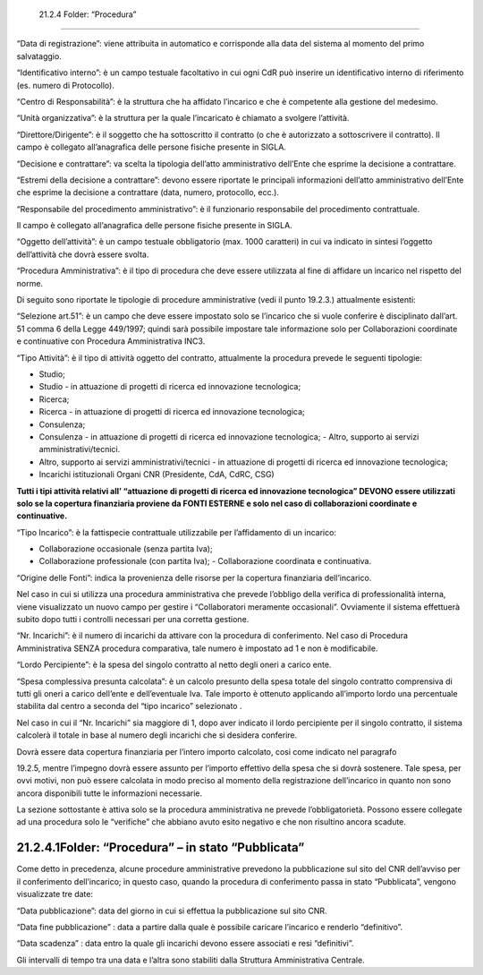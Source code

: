  21.2.4 Folder: “Procedura”
===========================

“Data di registrazione”: viene attribuita in automatico e corrisponde
alla data del sistema al momento del primo salvataggio.

“Identificativo interno”: è un campo testuale facoltativo in cui ogni
CdR può inserire un identificativo interno di riferimento (es. numero di
Protocollo).

“Centro di Responsabilità”: è la struttura che ha affidato l’incarico e
che è competente alla gestione del medesimo.

“Unità organizzativa”: è la struttura per la quale l’incaricato è
chiamato a svolgere l’attività.

“Direttore/Dirigente”: è il soggetto che ha sottoscritto il contratto (o
che è autorizzato a sottoscrivere il contratto). Il campo è collegato
all’anagrafica delle persone fisiche presente in SIGLA.

|image0|

“Decisione e contrattare”: va scelta la tipologia dell’atto
amministrativo dell’Ente che esprime la decisione a contrattare.

“Estremi della decisione a contrattare”: devono essere riportate le
principali informazioni dell’atto amministrativo dell’Ente che esprime
la decisione a contrattare (data, numero, protocollo, ecc.).

“Responsabile del procedimento amministrativo”: è il funzionario
responsabile del procedimento contrattuale.

Il campo è collegato all’anagrafica delle persone fisiche presente in
SIGLA.

|image1|

“Oggetto dell’attività”: è un campo testuale obbligatorio (max. 1000
caratteri) in cui va indicato in sintesi l’oggetto dell’attività che
dovrà essere svolta.

|image2|

“Procedura Amministrativa”: è il tipo di procedura che deve essere
utilizzata al fine di affidare un incarico nel rispetto del norme.

|image3|

Di seguito sono riportate le tipologie di procedure amministrative (vedi
il punto 19.2.3.) attualmente esistenti:

|image4|

“Selezione art.51”: è un campo che deve essere impostato solo se
l’incarico che si vuole conferire è disciplinato dall’art. 51 comma 6
della Legge 449/1997; quindi sarà possibile impostare tale informazione
solo per Collaborazioni coordinate e continuative con Procedura
Amministrativa INC3.

|image5|

“Tipo Attività”: è il tipo di attività oggetto del contratto,
attualmente la procedura prevede le seguenti tipologie:

-  Studio;

-  Studio - in attuazione di progetti di ricerca ed innovazione
   tecnologica;

-  Ricerca;

-  Ricerca - in attuazione di progetti di ricerca ed innovazione
   tecnologica;

-  Consulenza;

-  Consulenza - in attuazione di progetti di ricerca ed innovazione
   tecnologica; - Altro, supporto ai servizi amministrativi/tecnici.

-  Altro, supporto ai servizi amministrativi/tecnici - in attuazione di
   progetti di ricerca ed innovazione tecnologica;

-  Incarichi istituzionali Organi CNR (Presidente, CdA, CdRC, CSG)

**Tutti i tipi attività relativi all’ “attuazione di progetti di ricerca
ed innovazione tecnologica” DEVONO essere utilizzati solo se la
copertura finanziaria proviene da FONTI ESTERNE e solo nel caso di
collaborazioni coordinate e continuative.**

“Tipo Incarico”: è la fattispecie contrattuale utilizzabile per
l’affidamento di un incarico:

-  Collaborazione occasionale (senza partita Iva);

-  Collaborazione professionale (con partita Iva); - Collaborazione
   coordinata e continuativa.

|image6|

“Origine delle Fonti”: indica la provenienza delle risorse per la
copertura finanziaria dell’incarico.

|image7|

Nel caso in cui si utilizza una procedura amministrativa che prevede
l’obbligo della verifica di professionalità interna, viene visualizzato
un nuovo campo per gestire i “Collaboratori meramente occasionali”.
Ovviamente il sistema effettuerà subito dopo tutti i controlli necessari
per una corretta gestione.

|image8|

“Nr. Incarichi”: è il numero di incarichi da attivare con la procedura
di conferimento. Nel caso di Procedura Amministrativa SENZA procedura
comparativa, tale numero è impostato ad 1 e non è modificabile.

“Lordo Percipiente”: è la spesa del singolo contratto al netto degli
oneri a carico ente.

“Spesa complessiva presunta calcolata”: è un calcolo presunto della
spesa totale del singolo contratto comprensiva di tutti gli oneri a
carico dell’ente e dell’eventuale Iva. Tale importo è ottenuto
applicando all’importo lordo una percentuale stabilita dal centro a
seconda del “tipo incarico” selezionato .

Nel caso in cui il “Nr. Incarichi” sia maggiore di 1, dopo aver indicato
il lordo percipiente per il singolo contratto, il sistema calcolerà il
totale in base al numero degli incarichi che si desidera conferire.

|image9|

|image10|

Dovrà essere data copertura finanziaria per l’intero importo calcolato,
cosi come indicato nel paragrafo

19.2.5, mentre l’impegno dovrà essere assunto per l’importo effettivo
della spesa che si dovrà sostenere. Tale spesa, per ovvi motivi, non può
essere calcolata in modo preciso al momento della registrazione
dell’incarico in quanto non sono ancora disponibili tutte le
informazioni necessarie.

La sezione sottostante è attiva solo se la procedura amministrativa ne
prevede l’obbligatorietà. Possono essere collegate ad una procedura solo
le “verifiche” che abbiano avuto esito negativo e che non risultino
ancora scadute.

|image11|

21.2.4.1Folder: “Procedura” – in stato “Pubblicata”
---------------------------------------------------

Come detto in precedenza, alcune procedure amministrative prevedono la
pubblicazione sul sito del CNR dell’avviso per il conferimento
dell’incarico; in questo caso, quando la procedura di conferimento passa
in stato “Pubblicata”, vengono visualizzate tre date:

|image12|

“Data pubblicazione”: data del giorno in cui si effettua la
pubblicazione sul sito CNR.

“Data fine pubblicazione” : data a partire dalla quale è possibile
caricare l’incarico e renderlo “definitivo”.

“Data scadenza” : data entro la quale gli incarichi devono essere
associati e resi “definitivi”.

Gli intervalli di tempo tra una data e l’altra sono stabiliti dalla
Struttura Amministrativa Centrale.

.. |image0| image:: ./media/image32.jpg
   :width: 6.77639in
   :height: 1.88194in
.. |image1| image:: ./media/image33.png
   :width: 6.07333in
   :height: 1.36667in
.. |image2| image:: ./media/image34.png
   :width: 6.01667in
   :height: 1.10333in
.. |image3| image:: ./media/image35.png
   :width: 6.01667in
   :height: 0.41in
.. |image4| image:: ./media/image36.jpg
   :width: 6.68889in
   :height: 1.69306in
.. |image5| image:: ./media/image37.jpg
   :width: 1.91667in
   :height: 0.375in
.. |image6| image:: ./media/image38.png
   :width: 6.4in
   :height: 1.83in
.. |image7| image:: ./media/image39.jpg
   :width: 6.69028in
   :height: 0.57222in
.. |image8| image:: ./media/image40.png
   :width: 6.69028in
   :height: 0.38611in
.. |image9| image:: ./media/image41.jpg
   :width: 6.69306in
   :height: 0.40833in
.. |image10| image:: ./media/image42.jpg
   :width: 6.68472in
   :height: 0.81111in
.. |image11| image:: ./media/image43.png
   :width: 6.46in
   :height: 0.39333in
.. |image12| image:: ./media/image44.jpg
   :width: 6.68889in
   :height: 2.31528in
